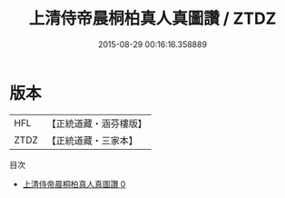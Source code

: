 #+TITLE: 上清侍帝晨桐柏真人真圖讚 / ZTDZ

#+DATE: 2015-08-29 00:16:16.358889
* 版本
 |       HFL|【正統道藏・涵芬樓版】|
 |      ZTDZ|【正統道藏・三家本】|
目次
 - [[file:KR5b0317_000.txt][上清侍帝晨桐柏真人真圖讚 0]]
